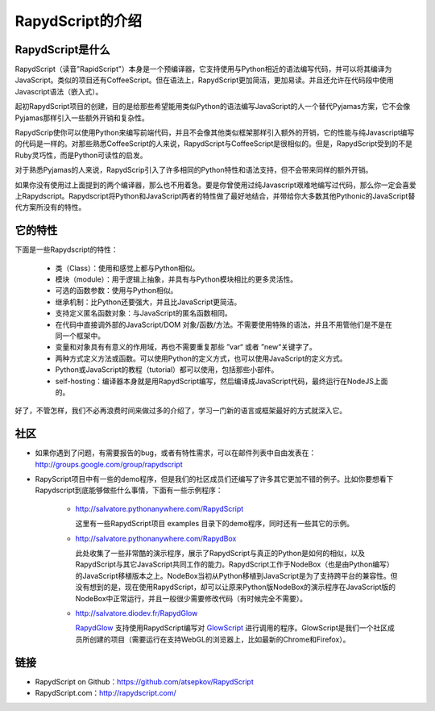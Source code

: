 ==================
RapydScript的介绍
==================

RapydScript是什么
------------------

RapydScript（读音"RapidScript"）本身是一个预编译器，它支持使用与Python相近的语法编写代码，并可以将其编译为JavaScript。类似的项目还有CoffeeScript。但在语法上，RapydScript更加简洁，更加易读。并且还允许在代码段中使用Javascript语法（嵌入式）。

起初RapydScript项目的创建，目的是给那些希望能用类似Python的语法编写JavaScript的人一个替代Pyjamas方案，它不会像Pyjamas那样引入一些额外开销和复杂性。

RapydScrip使你可以使用Python来编写前端代码，并且不会像其他类似框架那样引入额外的开销，它的性能与纯Javascript编写的代码是一样的。对那些熟悉CoffeeScript的人来说，RapydScript与CoffeeScript是很相似的。但是，RapydScript受到的不是Ruby灵巧性，而是Python可读性的启发。

对于熟悉Pyjamas的人来说，RapydScrip引入了许多相同的Python特性和语法支持，但不会带来同样的额外开销。

如果你没有使用过上面提到的两个编译器，那么也不用着急。要是你曾使用过纯Javascript艰难地编写过代码，那么你一定会喜爱上Rapydscript。Rapydscript将Python和JavaScript两者的特性做了最好地结合，并带给你大多数其他Pythonic的JavaScript替代方案所没有的特性。

它的特性
------------------

下面是一些Rapydscript的特性：

 - 类（Class）：使用和感觉上都与Python相似。
 - 模块（module）：用于逻辑上抽象，并具有与Python模块相比的更多灵活性。
 - 可选的函数参数：使用与Python相似。
 - 继承机制：比Python还要强大，并且比JavaScript更简洁。
 - 支持定义匿名函数对象：与JavaScript的匿名函数相同。
 - 在代码中直接调外部的JavaScript/DOM 对象/函数/方法。不需要使用特殊的语法，并且不用管他们是不是在同一个框架中。
 - 变量和对象具有有意义的作用域，再也不需要重复那些 ”var“ 或者 ”new“关键字了。
 - 两种方式定义方法或函数。可以使用Python的定义方式，也可以使用JavaScript的定义方式。
 - Python或JavaScript的教程（tutorial）都可以使用，包括那些小部件。
 - self-hosting：编译器本身就是用RapydScript编写，然后编译成JavaScript代码，最终运行在NodeJS上面的。
 
好了，不管怎样，我们不必再浪费时间来做过多的介绍了，学习一门新的语言或框架最好的方式就深入它。


社区
------------------
- 如果你遇到了问题，有需要报告的bug，或者有特性需求，可以在邮件列表中自由发表在：http://groups.google.com/group/rapydscript


- RapyScript项目中有一些的demo程序，但是我们的社区成员们还编写了许多其它更加不错的例子。比如你要想看下Rapydscript到底能够做些什么事情，下面有一些示例程序：

    * http://salvatore.pythonanywhere.com/RapydScript
      
      这里有一些RapydScript项目 examples 目录下的demo程序，同时还有一些其它的示例。
    * http://salvatore.pythonanywhere.com/RapydBox
      
      此处收集了一些非常酷的演示程序，展示了RapydScript与真正的Python是如何的相似，以及RapydScript与其它JavaScript共同工作的能力。RapydScript工作于NodeBox（也是由Python编写）的JavaScript移植版本之上。NodeBox当初从Python移植到JavaScript是为了支持跨平台的兼容性。但没有想到的是，现在使用RapydScript，却可以让原来Python版NodeBox的演示程序在JavaScript版的NodeBox中正常运行，并且一般很少需要修改代码（有时候完全不需要）。 
    * http://salvatore.diodev.fr/RapydGlow 
      
      RapydGlow_ 支持使用RapydScript编写对 GlowScript_ 进行调用的程序。GlowScript是我们一个社区成员所创建的项目（需要运行在支持WebGL的浏览器上，比如最新的Chrome和Firefox）。


链接
------------------
- RapydScript on Github：https://github.com/atsepkov/RapydScript
- RapydScript.com：http://rapydscript.com/

.. _RapydGlow: https://github.com/artyprog/RapydGlow
.. _GlowScript: http://www.glowscript.org/